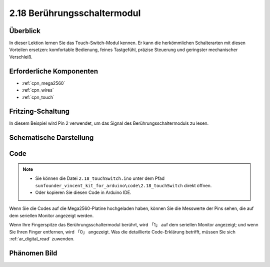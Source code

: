 .. _ar_touch:

2.18 Berührungsschaltermodul
====================================

Überblick
------------

In dieser Lektion lernen Sie das Touch-Switch-Modul kennen. Er kann die herkömmlichen Schalterarten mit diesen Vorteilen ersetzen: komfortable Bedienung, feines Tastgefühl, präzise Steuerung und geringster mechanischer Verschleiß.

Erforderliche Komponenten
-----------------------------------

.. image:: img/Part_two_18.png


* :ref:`cpn_mega2560`
* :ref:`cpn_wires`
* :ref:`cpn_touch`

Fritzing-Schaltung
-----------------------

In diesem Beispiel wird Pin 2 verwendet, um das Signal des Berührungsschaltermoduls zu lesen.


.. image:: img/image170.png
   :align: center

Schematische Darstellung
-----------------------------------

.. image:: img/image171.png
   :align: center

Code
---------


.. note::

    * Sie können die Datei ``2.18_touchSwitch.ino`` unter dem Pfad ``sunfounder_vincent_kit_for_arduino\code\2.18_touchSwitch`` direkt öffnen.
    * Oder kopieren Sie diesen Code in Arduino IDE. 

.. raw:: html

    <iframe src=https://create.arduino.cc/editor/sunfounder01/526e6ca9-a140-48cc-9cfb-d8bc7f32cf6d/preview?embed style="height:510px;width:100%;margin:10px 0" frameborder=0></iframe>


Wenn Sie die Codes auf die Mega2560-Platine hochgeladen haben, können Sie die Messwerte der Pins sehen, die auf dem seriellen Monitor angezeigt werden.

Wenn Ihre Fingerspitze das Berührungsschaltermodul berührt, wird 「1」 auf dem seriellen Monitor angezeigt; und wenn Sie Ihren Finger entfernen, wird 「0」 angezeigt. Was die detaillierte Code-Erklärung betrifft, müssen Sie sich :ref:`ar_digital_read` zuwenden.

Phänomen Bild
------------------------

.. image:: img/image172.jpeg
   :height: 4.74167in